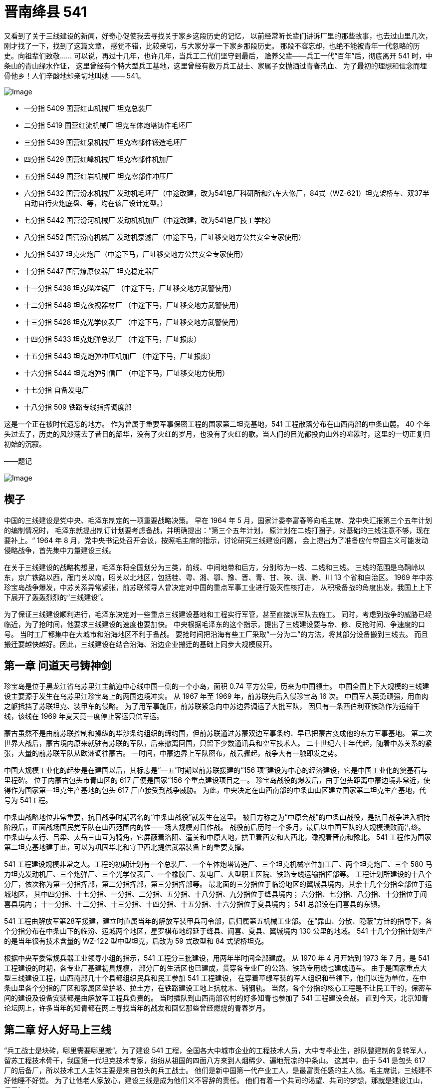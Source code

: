 = 晋南绛县 541

又看到了关于三线建设的新闻，好奇心促使我去寻找关于家乡这段历史的记忆，
以前经常听长辈们讲诉厂里的那些故事，也去过山里几次，刚才找了一下，找到了这篇文章，
感觉不错，比较亲切，与大家分享一下家乡那段历史。
那段不容忘却，也绝不能被青年一代忽略的历史。向祖辈们致敬……
可以说，再过十几年，也许几年，当兵工二代们坚守到最后，
赡养父辈——兵工一代“百年”后，彻底离开 541 时，中条山的青山绿水作证，
这里曾经有个特大型兵工基地，这里曾经有数万兵工战士、家属子女抛洒过青春热血、
为了最初的理想和信念而埋骨他乡！人们辛酸地却亲切地叫她 —— 541。

image::http://mmbiz.qpic.cn/mmbiz/O7d2tzeBGVAtqQCMpiaZicePgzbZ7tmeaQUK6gS7sV7ibFpUhibPMW8zwguljkyFTL4EoMmDsBlzomeH8UF0dGrticw/640?wxfrom=5&wx_lazy=1&wx_co=1[Image]

* 一分指 5409 国营红山机械厂 坦克总装厂
* 二分指 5419 国营红流机械厂 坦克车体炮塔铸件毛坯厂
* 三分指 5439 国营红泉机械厂 坦克零部件锻造毛坯厂
* 四分指 5429 国营红峰机械厂 坦克零部件机加厂
* 五分指 5449 国营红岩机械厂 坦克零部件冲压厂
* 六分指 5432 国营汾水机械厂 发动机毛坯厂（中途改建，改为541总厂科研所和汽车大修厂，84式（WZ-621）坦克架桥车、双37半自动自行火炮底盘、等，均在该厂设计定型。）
* 七分指 5442 国营汾河机械厂 发动机机加厂（中途改建，改为541总厂技工学校）
* 八分指 5452 国营汾南机械厂 发动机泵滤厂（中途下马，厂址移交地方公共安全专家使用）
* 九分指 5437 坦克火炮厂（中途下马，厂址移交地方公共安全专家使用）
* 十分指 5447 国营燎原仪器厂 坦克稳定器厂
* 十一分指 5438 坦克瞄准镜厂 （中途下马，厂址移交地方武警使用）
* 十二分指 5448 坦克夜视器材厂 （中途下马，厂址移交地方武警使用）
* 十三分指 5428 坦克光学仪表厂 （中途下马，厂址移交地方武警使用）
* 十四分指 5433 坦克炮弹总装厂 （中途下马，厂址报废）
* 十五分指 5443 坦克炮弹冲压机加厂 （中途下马，厂址报废）
* 十六分指 5444 坦克炮弹引信厂 （中途下马，厂址移交地方使用）
* 十七分指 自备发电厂
* 十八分指 509 铁路专线指挥调度部

这是一个正在被时代遗忘的地方。
作为曾属于重要军事保密工程的国家第二坦克基地，541 工程散落分布在山西南部的中条山麓。
40 个年头过去了，历史的风沙荡去了昔日的韶华，没有了火红的岁月，也没有了火红的歌。当人们的目光都投向山外的喧嚣时，这里的一切正复归初始的沉寂。　　

——题记

image:http://mmbiz.qpic.cn/mmbiz/O7d2tzeBGVAtqQCMpiaZicePgzbZ7tmeaQzaibu1cjScdzBMz7MHUJjExXg9F0ZluTy2PxKI2eSJs6e4qQQ34cw9g/640?wxfrom=5&wx_lazy=1&wx_co=1[Image]　　

== 楔子

中国的三线建设是党中央、毛泽东制定的一项重要战略决策。
早在 1964 年 5 月，国家计委李富春等向毛主席、党中央汇报第三个五年计划的编制情况时，
毛泽东就提出制订计划要考虑备战，并明确提出：“第三个五年计划，
原计划在二线打圈子，对基础的三线注意不够，现在要补上。“
1964 年 8 月，党中央书记处召开会议，按照毛主席的指示，讨论研究三线建设问题，
会上提出为了准备应付帝国主义可能发动侵略战争，首先集中力量建设三线。

在关于三线建设的战略构想里，毛泽东将全国划分为三类，前线、中间地带和后方，分别称为一线、二线和三线。
三线的范围是乌鞘岭以东，京广铁路以西，雁门关以南，昭关以北地区，包括桂、粤、湘、鄂、豫、晋、青、甘、陕、滇、黔、川 13 个省和自治区。
1969 年中苏珍宝岛战争爆发，中苏关系异常紧张，前苏联领导人曾决定对中国的重点军事工业进行毁灭性核打击，
从积极备战的角度出发，我国上上下下展开了轰轰烈烈的“三线建设”。

为了保证三线建设顺利进行，毛泽东决定对一些重点三线建设基地和工程实行军管，甚至直接派军队去施工。
同时，考虑到战争的威胁已经临近，为了抢时间，他要求三线建设的速度也要加快。
中央根据毛泽东的这个指示，提出了三线建设要与帝、修、反抢时间、争速度的口号。
当时工厂都集中在大城市和沿海地区不利于备战。
要抢时间把沿海有些工厂采取“一分为二”的方法，将其部分设备搬到三线去。
而且搬迁要越快越好。因此，三线建设在结合沿海、沿边企业搬迁的基础上同步大规模展开。

== 第一章 问道天弓铸神剑

珍宝岛是位于黑龙江省乌苏里江主航道中心线中国一侧的一个小岛，面积 0.74 平方公里，历来为中国领土。
中国全国上下大规模的三线建设主要源于发生在乌苏里江珍宝岛上的两国边境冲突。
从 1967 年至 1969 年，前苏联先后入侵珍宝岛 16 次。
中国军人英勇顽强，用血肉之躯抵挡了苏联坦克、装甲车的侵略。
为了用军事施压，前苏联紧急向中苏边界调运了大批军队，
因只有一条西伯利亚铁路作为运输干线，该线在 1969 年夏天竟一度停止客运只供军运。

蒙古虽然不是由前苏联控制和操纵的华沙条约组织的缔约国，但前苏联通过苏蒙双边军事条约、早已把蒙古变成他的东方军事基地。
第二次世界大战后，蒙古境内原来就驻有苏联的军队，后来撤离回国，只留下少数通讯兵和空军技术人。
二十世纪六十年代起，随着中苏关系的紧张，大量的前苏联军队从欧洲调往蒙古。
一时间，中蒙边界上军队密布，战云骤起，战争大有一触即发之势。

中国大规模工业化的起步是在建国以后，其标志是“一五”时期以前苏联援建的“156 项”建设为中心的经济建设，它是中国工业化的奠基石与里程碑。
位于内蒙古包头市青山区的 617 厂便是国家“156 个重点建设项目之一。
珍宝岛战役的爆发后，由于包头距离中蒙边境非常近，使得作为国家第一坦克生产基地的包头 617 厂直接受到战争威胁。
为此，中央决定在山西南部的中条山山区建立国家第二坦克生产基地，代号为 541工程。

中条山战略地位非常重要，抗日战争时期著名的“中条山战役”就发生在这里。
被日方称之为“中原会战”的中条山战役，是抗日战争进入相持阶段后，正面战场国民党军队在山西范围内的惟一一场大规模对日作战。
战役前后历时一个多月，最后以中国军队的大规模溃败而告终。
中条山与太行、吕梁、太岳三山互为犄角，它屏蔽着洛阳、潼关和中原大地，拱卫着西安和大西北，瞰视着晋南和豫北。
541 工程作为国家第二坦克基地建于此，可以为巩固华北和守卫西北提供武器装备上的重要支撑。

541 工程建设规模非常之大。工程的初期计划有一个总装厂、一个车体炮塔铸造厂、三个坦克机械零件加工厂、两个坦克炮厂、三个 580 马力坦克发动机厂、三个炮弹厂、三个光学仪表厂、一个橡胶厂、发电厂、大型职工医院、铁路专线运输指挥部等。
工程计划所建设的十八个分厂，依次称为第一分指挥部，第二分指挥部，第三分指挥部等。
最北面的三分指位于临汾地区的翼城县境内，其余十几个分指全部位于运城地区，
其中四分指、十七分指、一分指、二分指、五分指、十八分指、九分指位于绛县境内；
六分指、七分指、八分指、十分指位于闻喜县境内；
十一分指、十二分指、十三分指、十四分指、十五分指、十六分指位于夏县境内；
541 总部设在闻喜县的东镇。

541 工程由解放军第28军援建，建立时直属当年的解放军装甲兵司令部，后归属第五机械工业部。
在“靠山、分散、隐蔽”方针的指导下，各个分指分布在中条山下的临汾、运城两个地区，星罗棋布地绵延于绛县、闻喜、夏县、翼城境内 130 公里的地域。
541 十几个分指计划生产的是当年很有技术含量的 WZ-122 型中型坦克，后改为 59 式改型和 84 式架桥坦克。

根据中央军委常规兵器工业领导小组的指示，541 工程分三批建设，用两年半时间全部建成。
从 1970 年 4 月开始到 1973 年 7 月，是 541 工程建设的时期，各专业厂基建初具规模，
部分厂的生活区也已建成，贯穿各专业厂的公路、铁路专用线也建成通车。
由于是国家重点大型三线建设工程，山西南部几十个县都组织民兵和民工参加 541 工程建设，
在穿着草绿军装的军人组织和带领下，他们以连为单位，在中条山里各个分指的厂区和家属区垒护坡、拉土方，在铁路建设工地上抗枕木、铺钢轨。
当然，各个分指的核心工程是不让民工干的，保密车间的建设及设备安装都是由解放军工程兵负责的。
当时插队到山西南部农村的好多知青也参加了 541 工程建设会战。
直到今天，北京知青论坛网上，许多当年的知青都在网上寻找当年的战友和回忆那些曾经燃烧的青春岁月。

== 第二章 好人好马上三线

”兵工战士是块砖，哪里需要哪里搬“。为了建设 541 工程，全国各大中城市企业的工程技术人员，大中专毕业生，部队整建制的复转军人，留苏工程技术骨干，我国第一代坦克技术专家，纷纷从祖国的四面八方来到人烟稀少、遍地荒凉的中条山。
这其中，由于 541 是包头 617 厂的后备厂，所以技术工人主体主要是来自包头的兵工战士。
他们是新中国第一代产业工人，是最富责任感的主人翁。毛主席说，三线建不好他睡不好觉。
为了让他老人家放心，建设三线是成为他们义不容辞的责任。
他们有着一个共同的渴望、共同的梦想，那就是建设江山，保卫江山。

541 工程各分指选址大多是中条山中的荒山土垣，很多地方没有地理标志，也没有地名。
1970 年的冬天，二分指也就是 5419 厂开工建设时，一批批戴着眼镜的工程师，一群群穿着的工人，从五湖四海来到绛县卫庄一个不知名的地方安营扎寨。
生活安顿下来后，给家里人写信时却说不上这是啥地方，于是出门去问在地里干活的当地老农。
老农停下手上的活计，指着周边的几个村子说，这里离里册村二里半；离下村二里半；离卫庄二里半，此地正好居中，就叫个“二里半”吧！

各个分指的厂区都是沿山沟展开，分家属区和车间两部分。
车间一般人是不让进的，清一色的水泥红砖大车间，一座挨着一座沿着山沟的河滩逶迤展开。
厂区被高密度树林覆盖着，站在山顶上几乎看不到几座房子。
厂里有自己的服务体系，邮政专属的信箱、幼儿园、学校、商店、医院等等。

三线建设本着先生产后生活的原则，所以来的早的人由于生活区的楼房和学校都没有竣工，大都安排在附近的农村居住，孩子们也都在农村的学校上学。
后来随着各分指的生活区以及学校纷纷建成，人们就都搬到了厂里。
由于 541 各厂的人来自祖国的四面八方，东北的、北京的、上海的、山东的、河南、河北的、湖南、湖北的、江浙的、陕西的、山西的、四川的、云南的……
基本上各个省的人都有，大家交流起来南腔北调的，所以就基本上改说普通话了。

每天早上六点整，山谷中各个分指的家属区和厂区区的大喇叭就开始广播了。
早上6点半是中央人民广播电台新闻和报纸摘要节目，之后是本厂新闻，然后是音乐节目，
"东方红"、“社会主义好”、“打靶归来“等至今人们都耳熟能详。
八点整，工人么开始上班了，这时喇叭里会吹响集合号，由于是各个分指同时吹，
所以嘹亮的军号的声会从这个山谷响到那个山谷，真可谓是此起彼伏。

541 各专业厂拥有职工人数不等，每个厂基本上职工人数在一到两千人，十多个厂中数四分指工厂规模最大、工人数最多，拥有职工 3000 多人，连家属加起来上万人。
四分指建设选址在续鲁峪里面，基建已经开始，连铁路都通进山里了。
有一位将军来视察时，坐着吉普车顺续鲁河滩一路颠簸着往山里开。
也许是太难受了，将军下车小便了一下，看了看四周的穷山恶水，遂指点说不用往里去了，就建在这儿吧！
于是四分指就紧挨河滩建在了续鲁峪沟口外，旁边紧挨续鲁村，成为 541 各厂选址应该说最好的厂。
四分指人说起来现在还在感谢那位将军。

1973 年下半年开始，541 工程进入调整缓建时期。
由于中苏关系的缓和以及国际形势的变化，国家开始对三线建设的政策进行调整。
541 工程也先后经历了始建、缓建、缩小规模再建等几个阶段。
到 1979 年底，除位于闻喜、绛县、翼城的近十个专业主产品厂建成投产外，
其他部分专业厂如八分指、九分指、十一分指、十二分指、十三分指、十四分指、十五分指、十六分指纷纷下马，
人员和设备也并到了 541 其他厂。六分指改成 541 科研设计院、七分指成为了 541 技校。
虽然 541 规模在缩小，将近一半的项目在下马，但由于整个 541 工程异常庞大，所以整体感觉上还是充满生机的。

和晋南的 541 一样，位于山西北部宁武县的管涔山区，由于独特的地理位置和地形条件，曾被划为北京市的战略后方基地。
1965 年 12 月，党中央华北局、北京市、第五机械工业部组成联合建厂组，在华北地区选择高炮厂址。
经勘察，最后确定 3 个项目建在宁武县的芦芽山区，由北京市负责建设和管理。
1966 年 6 月破土动工，到 1969 年底，3 个厂陆续建成投产。
1981年，宁武山里的国营长城机械厂（代号187）、国营恒光机械厂（代号286）、国营烽火机械厂（代号287）三个生产火炮的军工厂撤销。
三个厂的三千多职工连家属共万人和设备一起被541接收，这应该是541第二次大规模进人。

从 1981 年开始，山西同浦铁路以及现在的大运公路，火车、汽车开始不停地转运设备和人员，
全部搬迁直至 1986 年才基本结束。541 工程自此，虽然处于三线紧缩的大形势下，但却是最为兵强马壮的时候。
七十年代末，军事试制工艺定型后，由于部分项目下马，541 作为坦克整体生产能力没有形成，
生产体系被肢解的支离破碎，所以只能生产部分坦克配件。
但时值中越自卫反击战和两伊战争，541 军品订单还是满不错的，军工战士的自身价值也在火热的工作和勇于攻坚的集体荣誉中得以充分的体现。

== 第三章 大山地标话分指

分指一词在山西南部的各县市是 541 各厂的专属名词。
541 各厂除拥有十几个分指的内部叫法，以及 5409 厂、5419 厂、5429 厂等番号外，
由于创建于火红的岁月，各厂都有一个以红字打头的对外名称，诸如红山机械厂、红流机械厂、红峰机械厂等。
军转民之后各个分厂的名字开始以山西冲压厂、华晋机械厂、晋南机械厂等各五花八门的形式出现。
但不管风雨如何变化，分指一词始终被人们流传了下来，并成为中条山各沟里工厂独特的地理坐标。

上世纪八十年代以前，晋南各县市的公交车很少，而且也不往山里的各分指开。
各分指除了有自己的大轿子车每天开往侯马、运城等地外，地处闻喜县东镇的 541 总部每天还专门有一趟班车发往处于群山环抱中的各个分指。
每天总部班车从群山中的这条沟出来，然后再进另一条沟。虽说是山里的企业班车，但服务的素质却一点不比大城市的差，因为他们本身就来自于城市。
当班车到达二里半的二分指时，售票员就会用标准的普通话说到，二分指到了，请下车。
当班车爬上一座山再下到沟里时，售票员就会说到，一分指到了。
坐班车的基本都是各分指的职工，地方的老百姓通常是不能坐的。
山西南部无论城乡都说着一口说山西不山西、说河南不河南、说陕西不陕西的晦涩方言。
这个地方处于晋、豫、三省交接地带，所以语言呈地区方言的过渡性。
县城里的人对普通话还有个认可，山里就不行了，他们索性把分指说的普通话称为洋话，大概象现在人听英语似的。
个别地方人跟分指的人学了几句四不像的普通话，地方上的人便会揶揄地说到，”你别同我分指啊！“

当晋南各县市还都是平房时，地处山里的各分指都已经都是清一色的三层楼房了，而且用的是县城里直到三十年以后才用上抽水马桶。
当地方的县委书记们还在寒冷冬日的平房里烧铁炉子时，山里分指里的职工们家里都已经暖气融融，厂区里高大宽敞的厂房更是热气腾腾。
分指里所有的职工水电不用花钱，而且享受免费医疗，就连家属也可以享受半费医疗。
各分指的都有自己的医院，东镇还有还有 541 总医院，厂里的职工生病，单位会安排职工陪顾。

中条山一带民风淳朴，上世纪一百年，除 1941 年抗日战争时期中条山战役时，这里来过大批的日本兵、国民党军、川军、晋绥军和八路军外，就属这次 541 工程建设来的多了。
连职工带家属十几万人，住到了大山的各个山谷中，只不过盖起的不是炮楼，而是比炮楼大得多的苏式厂房。
所有的地方人包括山民及县城里的市民都对分指充满了好奇。
各分指的铁路建成通车时，山里的老百姓扶老携幼，成群成伙地来看火车。”这么大的家伙，趴着都跑得这么快，立起来就跑得更快了。“
这句话无从考证出处，也不知道是真是假，但却是当时分指人用来形容老百姓没见过火车的口头禅。

位于翼城县庄里村附近的三分指，是搞锻造生产的。据说厂里的大锻锤，打一下就相当于一次3、4级地震。
当年全国只有三台。一台在上海造船厂，生产船用曲轴，另两台就在 541，用于锻造坦克大轴的。
为减少对人的震动，大锻锤有3、4层楼高，他们发的劳保鞋也是带簧片的。
后来厂里开运动会赛跑时，庄里村的老百姓夸分指里的人跑得快，村里见多识广的明白人就说了，”知道吗？他们的鞋里有弹簧呢！“

山西的老百姓那时是不吃鱼的，也不要知道鱼怎么吃。分指的职工们星期天休息时会三三两两骑着自行车去附近的水库钓鱼。
附近的乡镇赶集时，厂里的人也会到集市上买东西。
541 建厂之前一块钱能买到二十二个鸡蛋，大批的工人来到山里后，一块钱也能买到十七、八个鸡蛋，大公鸡几块钱就能买到一只。
每当赶集回来，工人们骑着自行车，或车把上吊着四、五只鸡，或带着一筐鸡蛋。

分指里工人的工资不是很高，基本上也就是五、六十块钱，但由于住房、水电、教育、医疗全部免费，加上那时候物价超低且相当稳定，一个职工养活一家四、五口人是富富有余。
粮食按工种供应，从二十八斤到三十二斤不等，干部低，工人高，每斤不到一毛钱。
食油每人半斤，现在看是少了些，但是那时以粮为纲，不可能有更多的地去种油菜、花生。
肉属于副食，每斤七毛六分钱，凭票供应，确保每个人每月都能吃到肉，而不是部分人吃肉。

由于分指的人大都来自大中城市，所以不论从生活各方面都在地方上领风气之先。
县城里的人没有见过带裤线的裤子，当 541 的职工到各个县城办事，他们才发现裤子还有这样的穿。
令他们感到困惑的是不知道裤子上的线是怎么弄上去的。
分指家属区的街道，路灯明亮，水泥马路很平，从改革开放兴起了高跟鞋，分指的女人们就昂首挺胸地穿了起来，而这时候县城里都还连个像样的街道都没有呢。
即便是现在的侯马市，那时候全市连附近农村的人口加起来才十几万，就铁路西面有条老街，窄窄的街道，低矮的平房，十字路口有个商店和饭店。
就这么个地方，据说八国联军进北京的时候，慈溪太后亡命山西时还在路西的小巷那住过呢！
但侯马市彭真的老家倒是真的，至今侯马火车站的大牌匾上还有彭真的题字，落款写着傅彭真。
八十年代初，当侯马的街上开始有星星落落的楼房出现时，位于市中心火车站前两百米新田路的晋机招待所，就是 541 四分指驻侯马的派出机构。
四层高的建筑，二楼宽大的阳台，曾让不少路人驻足，同时也成为那一时期侯马的地标性建筑。

闻喜县东镇是位于南同浦铁路上的一个小镇，地方虽然不大，却是一个非常重要的军事要地。
不大个镇子除 541 厂总部、541 厂总医院外，还有解放军总后勤部 2395 医院、214 地质队、解放军 3534、3531 军服厂、2304 仓库等。
虽说是个镇，可其占地规模可远比几十里外的闻喜县城还大。
南同浦铁路穿镇而过，有个小小的火车站。
七十年代时，由于这里的军事单位较多且级别较高，许多过往的客车都会在这里停。

地方上的人们管东镇叫东镇，分指的人们却叫东镇为总部，他们已经把那个镇子忽略掉了。
因为这虽然是个镇子，却是各县委书记，包括地委书记都要经常因土地和民工问题前来请示和汇报的地方，省里的领导有时一来也经常是半个月。
541 工程总部作为分散在大山里各分指的指挥中心，地位和作用非常显著，也让人感到异常的神秘。
每当召开各分指工作会议时，总部大院办公楼的前面就会整齐停放几十辆崭新的草绿色军用吉普车。
另外，还有很多灰色和黑色的华沙和伏尔加小轿车，其阵势仿佛兵团司令部开作战会议一样。

image:http://mmbiz.qpic.cn/mmbiz/O7d2tzeBGVAtqQCMpiaZicePgzbZ7tmeaQOic4334RgQPQb168IO7WfLKBgRP6M5zgsw9kloNDAMQQpMibHIoib20ZQ/640?wxfrom=5&wx_lazy=1&wx_co=1[Image]

== 第四章 记得纯真少年时

有生活就有孩子们，大山里的三线也一样。大山里一座座幼儿园荡漾着孩子们的歌声，一座座学校里也不时传出朗朗的读书声。
他们大多在童年的时候，就告别都市，跟随父母来到三线，属于兵工战士献子孙的被献掉的那一代。
虽然如此，但是，他们的童年是快乐的，他们的童年是幸福的，因为他们生活在伟大的毛泽东时代。

学校开学时，黑板上会写到，”报到交学费一元，家庭困难的请家长开车间证明免费。”
开学后，孩子们不仅要学习功课，还要组织学毛选学习小组，还要参加批邓反击右倾翻案风批判会。
老师时不时对学生进行家访，与家长共同关心学生的进步。
如果那个同学因生病耽误了课，老师会对学生单独进行补课。
另外，学校还经常组织学工、学农、学军活动，到工厂和父辈们一起劳动，到农村帮助农民割麦子，在学校的操场上在民兵的带领下练习刺杀。

节日时，孩子们会穿上白衬衣、蓝裤子、纯白网球鞋，佩戴上红领巾，兴高采烈地以运动会或歌咏比赛的形式欢庆自己的节日。
这一天，有的家长也许会给孩子两角或者五角钱，两角钱在那时候可以买很多的东西，一根冰棍才三分钱，一个作业本才一毛钱。
当然了，那时候没有肯德基，孩子们也没有太多的消费。
更多的是，孩子们会把这钱自己存起来，存到足够多时交给家长，或者在同学有需要帮助同学。
比如，有的孩子转笔刀丢了没敢跟家长说，他会主动买一个送给同学。
那时候几乎所有的孩子都有一个标志，那就是胸前都挂有一把家门的钥匙，因为父母上班后，每个孩子都是家里的小大人。

生活在大山里的孩子们，可以感受着城市里没有的四季季节变迁：春天有漫山遍野的野花绿草；夏天有一眼望不到边的谷穗麦田；秋天有缤纷飘舞的漫天黄叶；冬天有白雪皑皑的高山丘陵。
而每个季节，孩子们都会生发出一些玩法。
春天一大群小孩满山跑着吹柳哨、编草帽玩打仗的，夏天在麦地的田埂下烧卖穗吃，秋天摘酸枣，或偷挖过农民的红薯烤着吃，冬天雪地里用马尾套鸟。

放学后，男孩们通常是三五成群地在家属区的马路上滚铁环、打弹弓、赢烟盒、摔方宝。
女孩们则凑在一块在楼前跳皮筋、丢沙包、踢毽子。岁数稍大点的孩子对这些不屑一顾，认为是小儿科。
受战争电影的影响，他们已经开始模仿父辈，并从他们的身上寻求榜样的力量了。
有一次，四分指的几个初中的孩子竟然趁卡车司机不注意，把一辆大解放开走了。
他们开出了大山，一直开到了几十公里外的曲沃县城。当然了，晚上回来每个孩子都免不了挨一顿臭揍。

露天电影可以说是每一个孩子记忆最深刻的事情。
孩子们之间总会有一些准确的内部消息，所以一般放学的时候孩子们基本都知道今天放啥片子。
每天下午四点一放学，孩子们就会三三两两搬上板凳去占地方。
晚上大山里一片寂静，只有家属区的的银幕前人头攒动。那时候电影很少，看电影是最主要的娱乐了。
影片除国产的以外，进口片大多来自社会主义阵营的国家，因此有这样的一个顺口溜：朝鲜电影有哭又笑，阿尔巴尼亚电影又搂又抱，罗马尼亚电影莫名其妙，越南电影飞机大炮，中国电影新闻简报。
有时候放一部好片子，因为几个分指要同时放，所以厂里工会专门有车负责倒片子。经常演了了一盘片子，大家就都在操场等，有一回一部电影竟然放了一个晚上才演完。
后来，各厂都建起了自己的工人俱乐部，露天电影也从此成为了历史。

七十年代，唐山大地震过后，全国好像到处都要地震了，541 各分指都成立了地震办公室，负责监控地震。
厂里给每家每户在家属区的空地里都盖了地震蓬。
人们在茶余饭后谈得最多的就是地震，记得当时推广预感地震的方法很多，什么地震前猫狗反常，耗子搬家，什么动物园的动物都不睡觉，什么下雨闪蓝光，睡觉前要把酒瓶子倒过来放，看看灯晃不晃。
有一回一头猪把一个分指里的地震监控设备的线拱了一下，地震仪器显示异常，厂里拉响了警报。
全分指的人都跑到了操场，连附近村里的老百姓也扶老携幼跑到麦地里避震。

孩子们似乎不像大人们那么紧张。大山里没有什么热闹，一闹地震，人们全跑到操场的空地上，也让孩子们感到非常惊奇。
吃的、喝的、穿的、用的全从家拿出来了，孩子们虽然不敢大声说话，但看着一群一群的人，也觉得很有意思。
白天不闹地震了，一放学孩子们就三三两两地串地震蓬，玩打仗的。那时候的孩子没有忧虑，不用上补习班，也不用去学电子琴。
他们的理想就象小时候的作文一样，长大了要当解放军。

== 第五章 保军转民大转型

八十年代初，541 各分指开始实行保军转民的战略性调整。
作为国内具有强大机械加工能力的大型兵工企业，541 在国家的支持下，1980 年，下属的四分指最早开发了 541 人引以自豪的130轻型卡车，到上世纪80年代末，又开发系列旅行客车。
一时间大江南北到处跑的都是 541 的“华丰”面包车。
其他各分指也都根据自己的情况开发出不少民用产品，比如十分指生产的“美猴王”电动游览车曾是我国生产的第一台电动高尔夫球车。

那个时候也是 541 各厂效益最好的时候。各分指的车间都在加班干活，到点不回家的，
单位就会从食堂给每个人打回来加班饭。虽然工作任务很紧，但工厂对员工却是十分关心的。
工会和团委把每个没结婚青工的生日登记好，到生日那天专门做生日饭。
而吃完了生日饭的八十年代新一辈们，更是满腔热情地投入到生产的大会战中。
”大干红五月”、”奋战一百天”等活动成为那时候人们的精神风貌。

厂里的效益好，职工的福利也高。每到秋天，厂里就会用专列从东北拉大米，分给职工。
这时候，厂区的发货站台上，机车冒着蒸汽，忙碌的人们把一麻袋一麻袋的大米搬下来，
然后分到各车间名下。全厂职工家属把家里能装米的家伙式都拿来了，在各单位等着分大米。
大家兴高采烈的，场面跟过节一样。

虽然改成民品生产了，但每天上班吹军号还是一如既往。
以前做军品时外地来分指办事的人少，改成民品生产后，
全国各地来的供货商以及买产品的客户不断地来到山里。
他们一方面为大山中的541工程奇迹感到震撼，同时也对军工技术生产的产品万分信赖，
更对生活、工作于大山里的职工产生敬佩之情。

实行工资改革后，职工的工资直线上涨，青年职工结婚已经由木制家具的多少条腿过度发展到组合柜、电视、洗衣机，并且开始流行旅行结婚。
大批的大、中专生也陆续来到了厂里，厂里的单身宿舍不仅是新鲜血液的象征，同时也成立一道风景线。
当然，他们不是象建厂时的军工战士怀着责任来到山里的，而是被这里稳定的工作和优厚的物质待遇所吸引。
后来，在干部“年轻化、知识化”的精神指引下，这些人很快成为了各个厂处室、及车间的各级干部。

541 以其实力和口碑很快引起了全国各地的关注，其时，正值沿海城市开放。
山东、江苏、浙江一些城市急于发展经济，却缺乏支柱性产业，纷纷来 541 考察，希望 541 能够搬迁过去。
但是 541 一些专业厂类似电厂、铸造厂、锻造厂等都是一次性建设，能够搬迁的只是具有机械加工能力的部分厂子，还要互相配套。
所以一波又一波考察的来了，又一波接一波恋恋不舍地走了。
后来当外国的资本开始大批投向中国沿海时，再也没有人来考察、商讨 541 搬迁的事情了。
但是，不管有没有人来关注，541 军工制造已经成为其搏击市场大潮的利器。

== 第六章 脱离兵工序列

1979 年 1 月，当时的国家领导人邓约见工商界和民主党派人士。
座谈时，邓希望荣毅仁等能围绕改革开放做一些实际工作，发挥自己的作用。
在其他人士向邓提出要“摘除资产阶段帽子”时，荣毅仁却提出了吸资兴办实业的建议，并获得邓的首肯。
一个月后，荣毅仁向中央提出了《建议设立国际投资信托公司的一些初步意见》。
当年 6 月，国务院正式批准成立中国国际信托投资公司。10 月，中信公司正式成立，荣毅仁任董事长兼总经理。

1988 年，在国务院的部署下，远在山西晋南中条山的 541 由国家兵器工业部划给了中信公司。
中信公司董事长荣毅仁以满腔的热情接过了 541，从此，541 就把自己十几万职工家属的命运交到了这位“红色资本家”的手里。
541 划给中信，国内官方没有做公开报道，倒是远在大洋彼岸的“美国之音”对此做了报道。
前苏联也都知道了，曾经为应对修正主义侵略的华北某坦克基地已经移交给中信公司。
1991 年苏联宣布解体。541 作为当时应对前苏联侵略的军工基地确实没有必要存在了，
走向市场，发展民品已经成为 541 唯一的出路了。至此，541 正式更名为中信机电制造公司。

中信机电制造公司成为中信集团公司的全资子公司后，1992 年经国务院批准为特大型工业企业。
下辖总装、冶金铸造、锻造、冲压、机加、液压电器、发电等7个专业生产厂和科研设计院、铁路运输公司、职工总医院、技工学校等5个直属单位。
固定资产原值16.5亿元人民币。几十年来，即便按人民币贬值十倍计，固定资产原值起码也相当于现在的 165 亿。

荣毅仁曾说过：”我最大的收获，就是国家把 541 给了我“，当然此话无从考证。
1993 年 3 月，荣毅仁当选为中华人民共和国副主席，同时把中信集团公司的大权交给了王军。
王军是原国家副主席王震的长子，荣毅仁成为国家副主席后，王军被提为中信投资公司的总经理。

541 划归中信后，彻底地脱离了国家的军工序列，除了兵器总公司委托加工的部分军品外，开始大部分以民品为主了。
541 最北面位居翼城县的三分指开始涉猎汽车、煤矿机械、工程机械、农机备件等行业，
以向济南中国重汽供应 651、150、162 黄河前轴为标志，在国内首创 16M 锻锤整体锻造汽车前轴梁，拉开了三分指民品生产序幕。
四分指由晋南机械厂又更名为中信机电车桥有限责任公司，专业生产重型汽车车桥、轻型客车车桥、重型汽车离合器和系列汽车扭杆弹簧，给国内汽车厂家配套。

二分指是一个综合的冶金铸造厂，其强大的冶铸能力在国内都屈指可数。
美国一个公司拿出一亿多美元，承包了二分指的一个车间，搞起了国际铸造，并插上了星条旗。
为了让老美能享受到开发区的政策，山西省还专门将二分指附近划为省级开发区。
五分指因当时是华北地区冲压能力最强的企业，拥有山西省最大、最先进的 1000 吨日本进口冲床，而被命名为山西冲压厂。

位于么里沟的一分指工厂在满足履带式军用车辆生产的同时，坚持军民结合发展的战略，积极发展民用产品，也已形成多种系列。
就连 541 电厂也开发出水泥、砌块、电解铝、板式家具、建筑安装等许多民品项目。
作为负责 541 铁路运输的 18 分指，由于铁路利用率低，绛县以南的铁路全部拆除，
只剩下北面连接几个分指的几十公里铁路，机关也全部从绛县搬迁到了四分指与三分指之间的张村火车站。
由于当时硅铁价格看涨，18 分指也建起了高炉，开始炼硅铁。

541 有人、有设备，人是全国产业工人第一流的，设备也是全国当时最先进的。
从事民品生产，541 别的不缺，就缺流动资金。
而中信公司主要业务集中在金融、实业和其它服务业领域，钱是不缺的。
划归中信后，541 几乎所有的人都认为是选对了婆家，况且婆家还是中央选的。
541 作为半军事化兵工单位，听党的话，跟党走，是他们的一贯作风。
更名为中信机电制造公司后的541各分指摩拳擦掌，
准备在市场经济的大潮中以军工技术再展军工英姿。

image::http://mmbiz.qpic.cn/mmbiz/O7d2tzeBGVAtqQCMpiaZicePgzbZ7tmeaQK5U3rNw9RWv6EDiblHjc3ias8w3fJTfIRmnGeDepwgnfiaYeoSeJmJuLg/640?wxfrom=5&wx_lazy=1&wx_co=1[Image]

== 第七章 军工基地全线失守

1986 年 9 月国家颁布了《全民所有制工业企业厂长工作条例》，把国有企业的领导体制，由原来的党委委集体领导下的厂长负责制，改为厂长负责制。
并在 1988 年 4 月颁布的《中华人民共和国全民所有制工业企业法》中以法律形式固定下来。
规定“企业建立以厂长为首的生产经营管理系统，厂长在企业中处于中心地位，对企业的精神文明建设和物质文明建设负有全面责任。”

脱离军工序列前， 541 各厂在制度创新方面也做了些改革，但步子不大，因为毕竟是多年的老厂、大厂，且企业资产是国家的，没有人愿真正推动，即便改，也要充分考虑职工的利益。
划归中信后，在建立法人治理结构的大旗鼓噪下，541 各分指的厂长迅速开始“人、财、物”大权独揽，一手遮天，用人一人定，签字一支笔，决策一言堂。
企业管理层由厂长组阁，谁当企业党委书记，谁当副厂长，谁当工会主席，均由厂长说了算，党委、工会、职代会形同虚设。
最终党委书记、工会主席、副厂长都成了厂长利益集团的人。
厂长负责制变成了个人专制，党群组织、工会成了摆设，工人阶级的主人翁地位和话语权被剥夺，兵工战士的自豪感、荣誉感至此彻底丧失。

市场经济变化莫测，由于 541 各分指领导决策连连失误，所以一个个分指被迅速搞跨，广大职工生活变得异常窘迫。
最先陷入困境的是一分指，开始在 541 历史上破天荒地拖欠工资。
这股风很快就开始在 541 各厂蔓延开来，有的分指半年甚至一年不给职工发工资。
时间长了，各分指职工对开工资的时间都开始有大概估摸了，那就是五一、国庆、元旦、过年开工资，其他时候是没准的。
职工工资不但发放不及时，近几年虽有所好转，但工资仍然非常低，普通职工大多五六百不到一千，不知道这样的企业，目前全国还能找到几家？
工资可以低，可以发放不及时，可职工家属看病呢？孩子上学呢？没有哪家医院、学校会让你赊欠！
职工家庭因看病、孩子上学致贫的比比皆是；第一代老军工战士，现在大多七十多岁了，得了大病基本上都放弃治疗，默默在家耗尽自己最后的精血；
中国自古有叶落归根、入土为安的习俗，可这些老军工早年来自全国各地，背井离乡、携妻带子，家乡早已没了他们的土地、户口，
唯一的归宿，就是绛县专为这些企业设立的殡仪馆，蜷缩在方寸间，仰望久别的故乡和亲人……

一分指由于长达一年多时间不发工资，一年当中，竟然有 18 人前后因为缺钱养家而自杀。
有一个职工为了养活妻儿，去偷农民喂猪的麸子当口粮吃，当农民跟踪要将其治偷窃罪时，才发现人家一家老小竟然以此为食，不禁也当场落泪。
但是就是这样，厂里朴实的工人还是每天到点上班。
位于翼城县山里的三分指，一个女职工因无法尽到母亲的责任，给他的孩子以温饱的生活，悄然上吊自尽。
其他分指因无法生活下去，上吊、喝药自杀的人也大有人在。
人们天天听到的都是今天这个分指死了几个，明天那个分指又死了几个；五分指有个职工，为了挣点钱补贴家用，帮当地老百姓在树上摘山楂果，结果不小心从树上掉下，摔成残废，至今靠轮椅度日。

在国企改革的旗号下，国有财产开始大量流失，逐步向经营者手中转移。
进材料吃回扣，价值百万的设备几万就卖出去，任用干部大肆收礼。
早在九十年代中期， 541 某分指领导的夫人在参加同学聚会时，就大言不惭地说有五百万工资存款。
工资改革已经进行了无数遍了。然而一遍又一遍的改革，领导的工资越改越高，职工的工资越改越低，且不能按时发放。
每月几百元的工资虽然比七十年代的几十元上涨了不少，但是面对的是物价的全面上涨。
虽说是在山里，物价却一点不低，甚至比当地县城里还贵。也正是因为在山里，才监管缺失。

各个厂的领导都很忙，他们一天又是出国考察，又是国内到处开会。
他们顺应市场经济的发展，想办法千方百计地把厂里的设备倒腾出去，在外面开起自己的工厂。
他们出着差，拿着补助，一方面给工厂找活，一方面给自己找活。
由于厂里的客户和他自己的客户都是一个，所以他那生产的产品不合格的退到了厂里，厂里合格的算他的。
厂里的货款可以不要，但他的货款绝对不会拖欠。
各厂下面的车间，以二级开发的名义公开将厂里的物资拉到厂外卖了，几个领导共同分账。

有的分指的领导为了追求产值，获取政绩，责令车间加班加点干活，加工出的产品被源源不断地拉几千里之外的客户厂家。
由于超计划供货，对方厂家拒绝接收，不得已还得自己在人家那租库房存放。
年底产值一统计产值是上去了，可是过完年产品就又从外地拉回来了，说是退回返修。
产值有了，一统计多少个亿，可是货款没有，工人干了白干，一分钱工资都领不到。

有的分指的中层干部把一个原本好端端的单位搞跨了，年底竟然被评为公司级先进。
换到另外一个单位，用不了几年又把一个单位彻底搞垮，结果竟然成为省级劳模。
也难怪，把一个单位搞好不容易，也很难捞着钱，而把一个单位搞垮太容易了，只有捞到了钱，他才能给上级领导送。
上级领导只要得了好处，工人们能不能生活下去他是不在意的。
借口有的是，市场经济嘛！而且，在 541 能把一个单位搞好是不正常的，搞不好是再正常不过的事情了。

541 的情况上面的领导们不是不清楚，他们一方面粉饰太平，另一方面，总是幻想着用市场经济的法则去解决计划经济留下的问题。
位于闻喜县的六分指和十分指严重亏损，依照企业法先后进行了破产。
结果破产造成了几千职工和近万名家属生活无以为继，流离失所。
而大大小小的领导却在破产的同时大肆进行暗箱操作，肆意侵吞国有资产。
六分指破产后，原来工厂里存有价值上百万的数控车床，刨床等，还有各个车间的成品库、材料库、废品库，这些库房都有详细的账目，然而这些东西的处理情况，广大职工却毫不知情。
破产破得工人阶级彻底成了无产者，而一些领导们却成了先富起来的成功人士。

541 最后陷入困境的是十七分指，十七分指是 541 的自备电厂。
早在七十年代，十七分指还没投产时，各分指用的都是地方上的电。
由于用电没保障，几个分指都流传着一句话，那就是穷山西烂绛县，不是停水就停电。
十七分指拥有四台 2.5 万千瓦、一台 2.75 万千瓦发电机组，总容量 12.75 万千瓦，
并拥有 110KV、35KV、10KV 变电站各一座及相应的输配电网络，承担着 541 各厂的供电任务，多余的电供国家电网，总资产五亿元左右。

几十年来，十七分指为了支持大山里 541 各厂的生产，耗尽了自己身上所有的能力。
其它分指虽然大都开不了工资，但十七分指的效益一直不错，工资也有保障。
2010 年十七分指被被列入小火电，予以停产，继 541 各分指之后也最终走入了绝境。
明天的早餐在哪里？一千多职工和数千家属开始为明天的生活担忧。
而此时，家属区破旧的单元楼一层的外墙旁，一孩童的信笔涂鸦却让人感到无限感慨。
一简笔大熊猫画像之旁，写着一行稚嫩但却令人心动的粉笔字，“台湾台湾你回来吧！北京把大熊猫都给你了！”

至此， 541 各厂除二分指（铸造业由于环保全国各地限制）效益尚好外，其他各分指几乎奄奄一息。
541 总部也搬离闻喜县东镇了，东镇那只剩下总部大院破旧的楼房和一些老弱病残的退休职工。
划归中信后，总部机关更名为中信机电制造公司，先是以机构精简靠前指挥为由迁往二分指，
后又以交通不便为由在离各分指更远的侯马市买地，盖起了办公楼和宿舍区，
并以补贴的形式把房子卖给公司大大小小的领导，包括各分指的厂级领导，而 541 各分指的十几万职工和家属却被彻底撇在大山里。

== 第八章 兵工二代苦不堪言

上世纪九十年代，作为七十年代首批来到大山里的541兵工战士们已经基本退休，继而成长起来的是当初跟随父母来到这里的兵工二代。
七十年代，父母们来到中条山，岁数大点的孩子，上山下乡，插队到各分指附近的农村里，和他们一起的有来自各地的知情，尤以北京知青居多。
知青返城时，外地的知青回到了他们原来的城市。
而541的知青则回到父母所在的工厂当了工人。岁数小点的，赶上了高考，但那时高考是千军万马过独木桥，能考走的微乎其微。
那些考上大学的应该是第一批离开 541 的人了，他们走了，不会再回来。
剩下的则通过上 541 技校、接班、招工等各种方式，全部进到了 541 各个分指，成为生产一线的主力。
到这时，一代兵工战士献了青春，又真正把子孙奉献了。

上世纪九十年代开始， 541 效益开始下滑，当时风行留职停薪，一些兵工二代离开了 541，开始走出大山，出去打工。
兵工二代从他们的父辈那不仅继承了吃苦耐劳的光荣传统，同时还拥有精湛的技术。
时值珠三角、长三角和山东沿海发展初期，民营企业迅速成长，所以他们出去后也很快在当地有了新的用武之地。

留职停薪不仅要给厂里交钱，同时也有期限。期限到时，有些人不愿回厂了，于是各分指很快便出台文件，让限期返厂，逾期不归者以开除论处。
那时候国有企业职工身份非常重要，于是，大批出去的人回来了，但仍有一些勇于第一个吃螃蟹。
很快，各个厂新的办法出台了，不回来者，本人开除，配偶限期离厂，房子厂里收回，孩子办理离校手续。
一些人回来了，但还是有人回来接上家人，勇敢地走了出去。
再后来，由于外面的企业开始给职工办理档案和各种保险，于是，一批又一批的人为了生活走了出去，
厂区大门的宣传栏里隔三差五地张贴开除职工的通告，只是通告一次比一次开列的名单多。
到后来，竟然有很多厂里的中干，甚至厂干在狠捞一把后也离开了厂。当然，他们的名字也出现在各厂的公示栏里。

1999 年，全国的国企开始推行下岗分流、减员增效。 541 各厂也开始有大批的职工下岗，基本上属于兵工二代那批人。
据国家统计局统计，全国共有三千万国企职工下岗。后来 541 各分指开始对下岗职工进行工龄买断，按照每年工龄买断 500 元的标准，每个人拿到了一万元左右。
下岗买断的地雷阵把 541 成百上千的职工炸得妻离子散，背井离乡，使他们在最为困难的时候，坠向深渊。
据不完全统计， 541 各厂仅在北京打工的人就有一千人之多。
运城和陕西韩城有两趟发往北京的客车，这两趟车在侯马都预留两节车厢。
每当过完年后，车厢里都会有很多外出打工的 541 人。
过去说凭借国际歌，你可以找到组织。
虽然现在由于人员流动，说普通的越来越多了，但是凭他们的年龄，凭借他们兵工厂的普通话你还是会很容易地辨认出来。
你可以大胆地问他是几分指的，放心一般不会问错。

下岗使 541 各厂在人员与技术上彻底伤失了元气。
各分指的车间、处室以下岗为由，借政策的力量，打击报复职工，把平时与其不对付的人都予以下岗。
而各单位凡是能对领导提意见的，大多是技术上有一套的职工。
于是，下岗后一大批技术优秀的职工被迫离开了工厂。
他们不是富余职工，本来就是各单位的中坚力量。
由于效益不好，这些年来，各个分指招不来工人，于是就大量地招收工厂附近的农民，名为协议工。
于是工厂大批的精密设备由于操作不当受到了损坏，同时各种卡具、量具也大批丢失、损坏。
到了割麦子的时候，协议工说不来就不来了，各车间的领导急的象热锅上的蚂蚁。
厂里的正式职工可以不给开工资，但是协议工是必须给开的，而且一天都不敢拖欠。
因为他们都是附近的农民，厂里怕农民来厂里闹事。

兵工二代人到中年，大多都四、五十岁了，上有老，下有小。
父母年轻时从全国各地来到这中条山的 541，如今也都七十多岁的老人了。免费医疗没有了，职工按照比例报销。
各厂的医院由于老大夫退休，新大夫招不来，且设备陈旧，看病都赶不上乡镇的卫生院了。
老兵工们要想看个病不是去几十里外东镇的 541 总医院，就是去侯马、运城等地。
然而，高昂的医药费不仅压弯了这些从不畏惧困难的老兵工的腰，也把兵工二代的腰压弯了。
为了跟厂里借点钱，救父亲的命，有的兵工二代不得已流着泪给厂长下跪。

1999 年后，由于住房体制改革，原来的福利性住房取消，取而代之的货币性住房。
541各分指的家属区都是七十年代建造的，几十年的风雨岁月已经使得各山谷里的楼群十分破旧，八十年代还曾经加固过。
由于年久失修，一到雨季，所有三楼的住户楼顶都要漏水。
家里到处都摆放着各种各样的盆、桶来接水。就是这些房子，发了个房本，说这是你们自己的了，就把房子卖给了职工。

兵工二代的孩子们上学也赶得不是时候，每个大人们都希望自己的孩子好好学习，可当孩子们把大学的录取通知书拿回来时，教育产业化使得这些工资低的可怜，且又长期拖欠的工人们欲哭无泪。
为了供孩子们上学，他们借遍了所有能借到的钱。
他们把自己的生活成本压缩到最低。夏天他们去附近农村的麦地里捡麦子，秋天去给农民打工收玉米。
每次开了工资，给孩子们把生活费寄去使他们最感幸福的时候，同时也是他们最为辛酸的时候。

说起穿戴，曾经的 541 人，引领当地的时尚潮流，现在，老职工们基本上穿的都是以前发的，洗的发白劳保衣服，
二代兵工们总要出门、总得交往，多少还准备一两身看的过眼的衣服，也是反季削价淘回的。
他们渴望交际，却不敢交际，捉襟见肘的收入使他们汗颜，只好蜷缩在筒子楼里与电视作伴。

市场的肉价已经涨到了十几元一斤，鸡蛋也和北京一样 4 块钱一斤了。
几十年前五分钱一斤的西红柿已经涨到了两块，黄瓜三块钱也只能买到两根了。
即便去趟最近的侯马，四十公里的路程，路费也由以前的 9 毛钱涨到了现在的 11 元。
附近的县市快速发展，马路宽敞，高楼林立，而大山里分指却日渐衰败。
在侯马坐车买票时，如果你说去哪个分指，你放心，小偷都不会盯你。541 职工的穷名已经传遍了山西南部各个地方。

家属区旁市场的小贩们也知道分指人很穷，但是他们的生意却受不到太大影响。
有小贩说，谁说分指没钱，那么多肉一上午就卖完。
可是他们不知道，每个分指都有几十甚至几百个先富、甚至暴富的处级干部，否则一个分指几千、甚至几万人，那点肉每个人塞牙缝都不够。
经济绝对是个翘翘板，一部分人的发达绝对是以更多的人贫穷作为其代价。兵工二代们数月不知肉滋味的人大有人在。

== 第九章 窘状成因

541 全线失守不能归咎为市场，九十年代，民营企业还只是处于发展阶段，根本没有实力与具有强大机械加工能力的国家特大型工业企业的 541 抗衡。中信接管了 541，在政治上获得了极大的回报。
但中信毕竟只是些搞金融、弄证券的商人。541 各厂的生产线都是按军品设置的，按照保军转民的要求，军品生产线必须保留，开发民品生产必须建立新的生产线。
而要进行技术改造则需要大量的资金投入。中信起初也为 541 的民品生产线改造注入了大量资金，但后来投资便变得越来越谨慎。
进入 21 世纪后，随着中信大力开拓海外金融市场，对 541 几乎就没什么资金投入了。
找兵器工业部吧，你已经脱离军工系列，国家军工改革脱困的政策也享受不到，至此，541 陷入军不军、民不民，官不官、商不商，姥姥不疼、舅舅不爱的尴尬境地。

541 全线失守，也不能归咎于某任领导、某个厂长，上一章讲的现象，只是个别领导、局部问题，绝大多数领导还是禅精竭虑想把 541、把各分指搞好，无奈手脚束缚、包袱沉重、积重难返。
近几年，国家惠民政策、国有企业改革脱困政策多少也惠及 541 各分指，诸如，学校归地方、离退休工资地方统筹等。
但由于历史、地理原因，企业办社会问题在 541 依然很突出，幼儿园、医院、水、暖、电等基础设施维护、离退休工资统筹外企业补贴等，
举个例子，各分指用于抽取地下水的电费，每个分指每年不少于 20 万元。

541 全线失守也不能归咎地方政府，541 工程从开工建设以来，作为大型兵工企业，从资产到人事始终先后处于装甲兵司令部、五机部、兵器工业总公司、国家机械委的严密监管之下。
划归中信后，中信对 541 的领导只做备案，任其自我发展，对各分指的资产与人事的监管完全流于形式。
地方政府理解、同情 541，却爱莫能助，你是条管、是中央直属企业，对于市、县两级来说，这个包袱它背不动！也不能背！
也只有逢年过节，组织相关部门从人道的角度进行一下慰问。

笔者愚见，541 问题的产生，是国家在特殊年代、特殊历史时期的产物。
广大老一代军工响应国家号召，服从组织安排，为国家建设三线，集体汇聚到这里，
为祖国国防事业献出了自己的青春、毕生和子孙。
现在国家改革开放、跨越转型，他们以前的优势变为劣势，从思想到行为，整整影响三代人，
要他们靠自己、靠企业破旧厂房、设备想要生存，想要翻身？难，难于上青天你！
俗话说的好，解铃还须系铃人，要想根本解决 541 的问题，还是要国家组织相关部门认真调研，广开思路，多渠道加以解决，消除历史遗留问题。
不要让为了祖国三线建设的老军工们流汗、流血、又流泪。要让他们也能享受到国家改革开放的成果，让他们也感受到国家和谐社会和共同富裕的政策。
